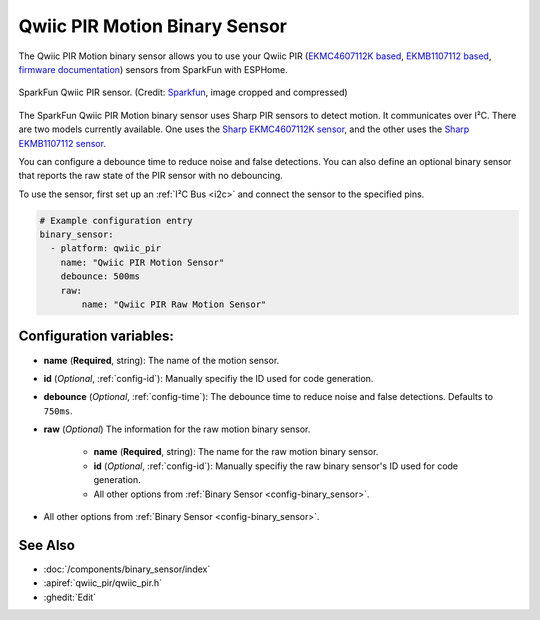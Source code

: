 Qwiic PIR Motion Binary Sensor
==============================

.. seo::
    :description: Instructions for setting up the Qwiic PIR Motion binary sensor.
    :image: qwiic_pir.jpg

The Qwiic PIR Motion binary sensor allows you to use your Qwiic PIR (`EKMC4607112K based <https://www.sparkfun.com/products/17374>`__, `EKMB1107112 based <https://www.sparkfun.com/products/17375>`__, `firmware documentation <https://github.com/sparkfun/Qwiic_PIR>`__)
sensors from SparkFun with ESPHome.

.. figure:: images/qwiic_pir.jpg
    :align: center
    :width: 30.0%

    SparkFun Qwiic PIR sensor.
    (Credit: `Sparkfun <https://www.sparkfun.com/products/17374>`__, image cropped and compressed)

.. _Sparkfun: https://www.sparkfun.com/products/17374

The SparkFun Qwiic PIR Motion binary sensor uses Sharp PIR sensors to detect motion. It communicates over I²C. There are two models currently available. One uses the `Sharp EKMC4607112K sensor <https://cdn.sparkfun.com/assets/7/2/a/4/3/EKMC460711xK_Spec.pdf>`__, and the other uses the `Sharp EKMB1107112 sensor <https://cdn.sparkfun.com/assets/c/e/8/7/5/EKMB110711x_Spec.pdf>`__. 

You can configure a debounce time to reduce noise and false detections. You can also define an optional binary sensor that reports the raw state of the PIR sensor with no debouncing.

To use the sensor, first set up an :ref:`I²C Bus <i2c>` and connect the sensor to the specified pins.

.. code-block:: yaml

    # Example configuration entry
    binary_sensor:
      - platform: qwiic_pir
        name: "Qwiic PIR Motion Sensor"
        debounce: 500ms
        raw:
            name: "Qwiic PIR Raw Motion Sensor"

Configuration variables:
------------------------

- **name** (**Required**, string): The name of the motion sensor.
- **id** (*Optional*, :ref:`config-id`): Manually specifiy the ID used for code generation.
- **debounce** (*Optional*, :ref:`config-time`): The debounce time to reduce noise and false detections. Defaults to ``750ms``.
- **raw** (*Optional*) The information for the raw motion binary sensor.

    - **name** (**Required**, string): The name for the raw motion binary sensor.
    - **id** (*Optional*, :ref:`config-id`): Manually specifiy the raw binary sensor's ID used for code generation.
    -  All other options from :ref:`Binary Sensor <config-binary_sensor>`.

-  All other options from :ref:`Binary Sensor <config-binary_sensor>`.

See Also
--------
- :doc:`/components/binary_sensor/index`
- :apiref:`qwiic_pir/qwiic_pir.h`
- :ghedit:`Edit`
